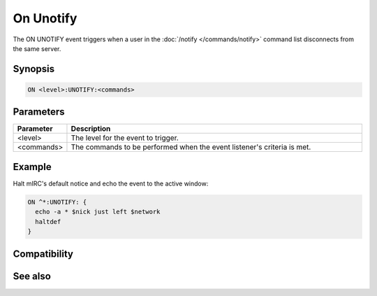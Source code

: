 On Unotify
==========

The ON UNOTIFY event triggers when a user in the :doc:`/notify </commands/notify>` command list disconnects from the same server.

Synopsis
--------

.. code:: text

    ON <level>:UNOTIFY:<commands>

Parameters
----------

.. list-table::
    :widths: 15 85
    :header-rows: 1

    * - Parameter
      - Description
    * - <level>
      - The level for the event to trigger.
    * - <commands>
      - The commands to be performed when the event listener's criteria is met.

Example
-------

Halt mIRC's default notice and echo the event to the active window:

.. code:: text

    ON ^*:UNOTIFY: {
      echo -a * $nick just left $network
      haltdef
    }

Compatibility
-------------

.. compatibility:: 5.0

See also
--------

.. hlist::
    :columns: 4

    * :doc:`on notify </events/on_notify>`

